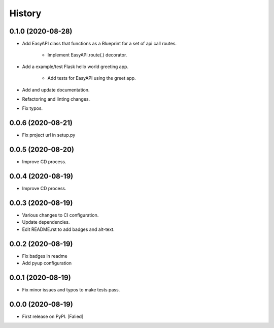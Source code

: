=======
History
=======

0.1.0 (2020-08-28)
------------------

* Add EasyAPI class that functions as a Blueprint
  for a set of api call routes.

   * Implement EasyAPI.route(.) decorator.

* Add a example/test Flask hello world greeting app.

   * Add tests for EasyAPI using the greet app.

* Add and update documentation.
* Refactoring and linting changes.
* Fix typos.

0.0.6 (2020-08-21)
------------------

* Fix project url in setup.py

0.0.5 (2020-08-20)
------------------

* Improve CD process.

0.0.4 (2020-08-19)
------------------

* Improve CD process.

0.0.3 (2020-08-19)
------------------

* Various changes to CI configuration.
* Update dependencies.
* Edit README.rst to add badges and alt-text.

0.0.2 (2020-08-19)
------------------

* Fix badges in readme
* Add pyup configuration

0.0.1 (2020-08-19)
------------------

* Fix minor issues and typos to make tests pass.

0.0.0 (2020-08-19)
------------------

* First release on PyPI. [Falied]
